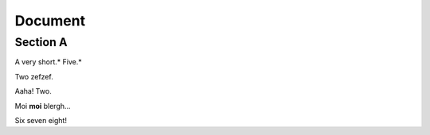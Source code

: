
Document
========


Section A
---------

A very short.* Five.*

Two zefzef.

Aaha! Two.

Moi **moi** blergh...

Six seven eight!
